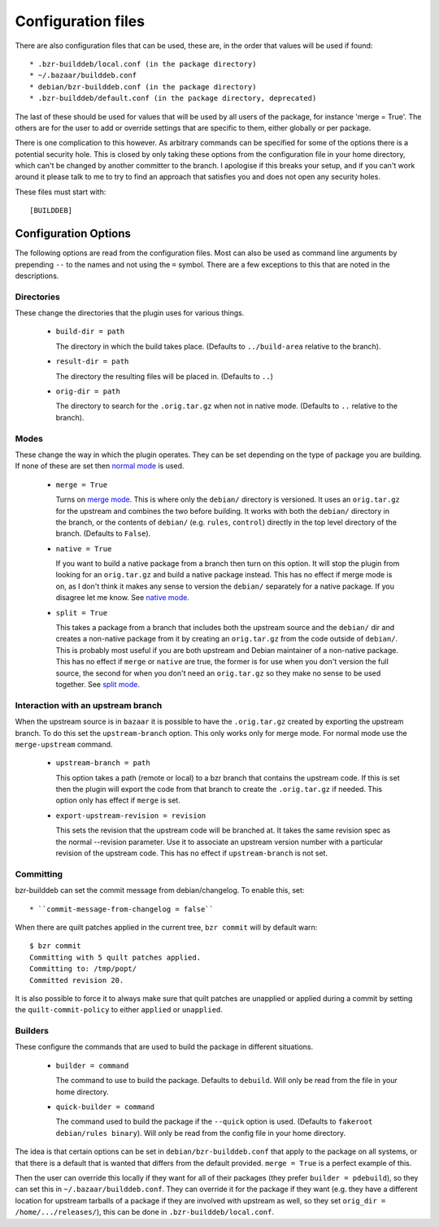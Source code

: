 Configuration files
-------------------

There are also configuration files that can be used, these are, in the order
that values will be used if found::

  * .bzr-builddeb/local.conf (in the package directory)
  * ~/.bazaar/builddeb.conf
  * debian/bzr-builddeb.conf (in the package directory)
  * .bzr-builddeb/default.conf (in the package directory, deprecated)

The last of these should be used for values that will be used by all users of
the package, for instance 'merge = True'. The others are for the user to add
or override settings that are specific to them, either globally or per package.

There is one complication to this however. As arbitrary commands can be
specified for some of the options there is a potential security hole. This
is closed by only taking these options from the configuration file in your
home directory, which can't be changed by another committer to the branch.
I apologise if this breaks your setup, and if you can't work around it please
talk to me to try to find an approach that satisfies you and does not open
any security holes.

These files must start with::

  [BUILDDEB]

Configuration Options
#####################

The following options are read from the configuration files. Most can also be
used as command line arguments by prepending ``--`` to the names and not using
the ``=`` symbol. There are a few exceptions to this that are noted in the
descriptions.

Directories
^^^^^^^^^^^

These change the directories that the plugin uses for various things.

  * ``build-dir = path``

    The directory in which the build takes place. (Defaults to 
    ``../build-area`` relative to the branch).

  * ``result-dir = path``

    The directory the resulting files will be placed in. (Defaults to ``..``)

  * ``orig-dir = path``

    The directory to search for the ``.orig.tar.gz`` when not in native mode. 
    (Defaults to ``..`` relative to the branch).

Modes
^^^^^

These change the way in which the plugin operates. They can be set depending
on the type of package you are building. If none of these are set then
`normal mode`_ is used.

  * ``merge = True``

    Turns on `merge mode`_. This is where only the ``debian/`` directory is 
    versioned. It uses an ``orig.tar.gz`` for the upstream and combines the
    two before building. It works with both the ``debian/`` directory in the 
    branch, or the contents of ``debian/`` (e.g. ``rules``, ``control``) 
    directly in the top level directory of the branch. (Defaults to ``False``).

  * ``native = True``

    If you want to build a native package from a branch then turn on this
    option. It will stop the plugin from looking for an ``orig.tar.gz`` and
    build a native package instead. This has no effect if merge mode is on,
    as I don't think it makes any sense to version the ``debian/`` separately
    for a native package. If you disagree let me know. See `native mode`_.

  * ``split = True``

    This takes a package from a branch that includes both the upstream source
    and the ``debian/`` dir and creates a non-native package from it by
    creating an ``orig.tar.gz`` from the code outside of ``debian/``. This
    is probably most useful if you are both upstream and Debian maintainer
    of a non-native package. This has no effect if ``merge`` or ``native``
    are true, the former is for use when you don't version the full source,
    the second for when you don't need an ``orig.tar.gz`` so they make no sense
    to be used together. See `split mode`_.

.. _normal mode: normal.html
.. _merge mode: merge.html
.. _native mode: native.html
.. _split mode: split.html

Interaction with an upstream branch
^^^^^^^^^^^^^^^^^^^^^^^^^^^^^^^^^^^

When the upstream source is in ``bazaar`` it is possible to have the
``.orig.tar.gz`` created by exporting the upstream branch. To do this set
the ``upstream-branch`` option. This only works only for merge mode. For
normal mode use the ``merge-upstream`` command.

  * ``upstream-branch = path``

    This option takes a path (remote or local) to a bzr branch that contains
    the upstream code. If this is set then the plugin will export the code
    from that branch to create the ``.orig.tar.gz`` if needed. This option
    only has effect if ``merge`` is set.

  * ``export-upstream-revision = revision``

    This sets the revision that the upstream code will be branched at. It takes
    the same revision spec as the normal --revision parameter. Use it to
    associate an upstream version number with a particular revision of the
    upstream code. This has no effect if ``upstream-branch`` is not set.


Committing
^^^^^^^^^^

bzr-builddeb can set the commit message from debian/changelog.  To enable this,
set::

  * ``commit-message-from-changelog = false``

When there are quilt patches applied in the current tree, ``bzr commit``
will by default warn::

  $ bzr commit
  Committing with 5 quilt patches applied.
  Committing to: /tmp/popt/
  Committed revision 20.

It is also possible to force it to always make sure that quilt patches
are unapplied or applied during a commit by setting the
``quilt-commit-policy`` to either ``applied`` or ``unapplied``.

Builders
^^^^^^^^

These configure the commands that are used to build the package in different
situations.

  * ``builder = command``

    The command to use to build the package. Defaults to ``debuild``.
    Will only be read from the file in your home directory.

  * ``quick-builder = command``

    The command used to build the package if the ``--quick`` option is used. 
    (Defaults to ``fakeroot debian/rules binary``). Will only be read from
    the config file in your home directory.

The idea is that certain options can be set in ``debian/bzr-builddeb.conf`` 
that apply to the package on all systems, or that there is a default that is 
wanted that differs from the default provided. ``merge = True`` is a perfect 
example of this.

Then the user can override this locally if they want for all of their packages
(they prefer ``builder = pdebuild``), so they can set this in 
``~/.bazaar/builddeb.conf``. They can override it for the package if they want 
(e.g. they have a different location for upstream tarballs of a package if
they are involved with upstream as well, so they set ``orig_dir = 
/home/.../releases/``), this can be done in ``.bzr-builddeb/local.conf``.

